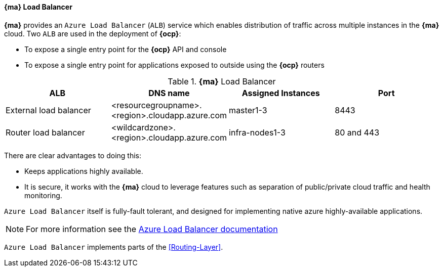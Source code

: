 ==== *{ma}* Load Balancer
*{ma}* provides an `Azure Load Balancer` (`ALB`) service which enables distribution of traffic
across multiple instances in the *{ma}* cloud.  Two `ALB` are used in the deployment of
*{ocp}*:

* To expose a single entry point for the *{ocp}* API and console
* To expose a single entry point for applications exposed to outside using the *{ocp}* routers

.*{ma}* Load Balancer
|====
^|ALB |DNS name ^| Assigned Instances ^| Port

| External load balancer | <resourcegroupname>.<region>.cloudapp.azure.com | master1-3 | 8443
| Router load balancer |  <wildcardzone>.<region>.cloudapp.azure.com | infra-nodes1-3 | 80 and 443
|====

There are clear advantages to doing this:

* Keeps applications highly available.
* It is secure, it works with the *{ma}* cloud to leverage features such as separation of public/private cloud traffic
and health monitoring.

`Azure Load Balancer` itself is fully-fault tolerant, and designed for implementing native azure highly-available applications.

NOTE: For more information see the https://docs.microsoft.com/en-us/azure/load-balancer/load-balancer-overview[Azure Load Balancer documentation]

`Azure Load Balancer` implements parts of the <<Routing-Layer>>.

// vim: set syntax=asciidoc:
